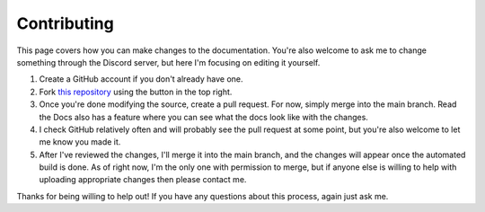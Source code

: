 Contributing
============

This page covers how you can make changes to the documentation.
You're also welcome to ask me to change something through the Discord server,
but here I'm focusing on editing it yourself.

1. Create a GitHub account if you don't already have one.
2. Fork `this repository <https://github.com/beatrixwashere/puzzle-team-advice>`_
   using the button in the top right.
3. Once you're done modifying the source, create a pull request.
   For now, simply merge into the main branch.
   Read the Docs also has a feature where you can see what the docs look like with the changes.
4. I check GitHub relatively often and will probably see the pull request at some point,
   but you're also welcome to let me know you made it.
5. After I've reviewed the changes, I'll merge it into the main branch,
   and the changes will appear once the automated build is done.
   As of right now, I'm the only one with permission to merge, but if anyone else is willing to
   help with uploading appropriate changes then please contact me.

Thanks for being willing to help out! If you have any questions about this process, again just ask me.